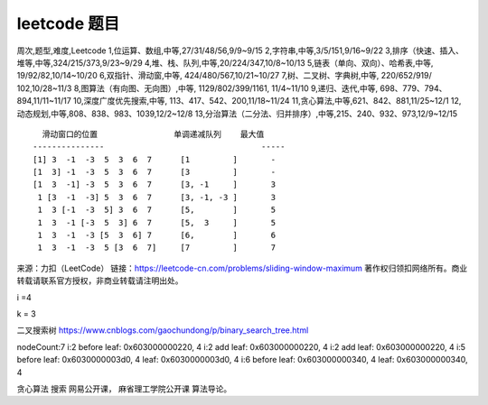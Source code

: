 leetcode 题目
===================

周次,题型,难度,Leetcode
1,位运算、数组,中等,27/31/48/56,9/9~9/15
2,字符串,中等,3/5/151,9/16~9/22
3,排序（快速、插入、堆等,中等,324/215/373,9/23~9/29
4,堆、栈、队列,中等,20/224/347,10/8~10/13
5,链表（单向、双向）、哈希表,中等,     19/92/82,10/14~10/20
6,双指针、滑动窗,中等,                   424/480/567,10/21~10/27
7,树、二叉树、字典树,中等,             220/652/919/ 102,10/28~11/3
8,图算法（有向图、无向图）,中等,       1129/802/399/1161, 11/4~11/10
9,递归、迭代,中等,                     698、779、794、894,11/11~11/17
10,深度\广度优先搜索,中等,            113、417、542、200,11/18~11/24
11,贪心算法,中等,621、842、881,11/25~12/1
12,动态规划,中等,808、838、983、1039,12/2~12/8
13,分治算法（二分法、归并排序）,中等,215、240、932、973,12/9~12/15



::

     滑动窗口的位置                单调递减队列    最大值
   ---------------                                 -----
   [1] 3  -1  -3  5  3  6  7      [1         ]       -
   [1  3] -1  -3  5  3  6  7      [3         ]       -
   [1  3  -1] -3  5  3  6  7      [3, -1     ]       3
    1 [3  -1  -3] 5  3  6  7      [3, -1, -3 ]       3
    1  3 [-1  -3  5] 3  6  7      [5,        ]       5
    1  3  -1 [-3  5  3] 6  7      [5,  3     ]       5
    1  3  -1  -3 [5  3  6] 7      [6,        ]       6
    1  3  -1  -3  5 [3  6  7]     [7         ]       7

来源：力扣（LeetCode）
链接：https://leetcode-cn.com/problems/sliding-window-maximum
著作权归领扣网络所有。商业转载请联系官方授权，非商业转载请注明出处。

i =4

k = 3

二叉搜索树 https://www.cnblogs.com/gaochundong/p/binary_search_tree.html

nodeCount:7 i:2 before leaf: 0x603000000220, 4 i:2 add leaf:
0x603000000220, 4 i:2 add leaf: 0x603000000220, 4 i:5 before leaf:
0x6030000003d0, 4 leaf: 0x6030000003d0, 4 i:6 before leaf:
0x603000000340, 4 leaf: 0x603000000340, 4


贪心算法 搜索 网易公开课， 麻省理工学院公开课 算法导论。